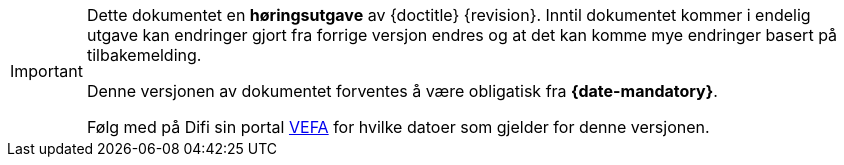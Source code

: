 [IMPORTANT]
====
Dette dokumentet en **høringsutgave** av {doctitle} {revision}.
Inntil dokumentet kommer i endelig utgave kan endringer gjort fra forrige versjon endres og at det kan komme mye endringer basert på tilbakemelding.

Denne versjonen av dokumentet forventes å være obligatisk fra **{date-mandatory}**.

Følg med på Difi sin portal link:{link-portal}[VEFA] for hvilke datoer som gjelder for denne versjonen.
====

